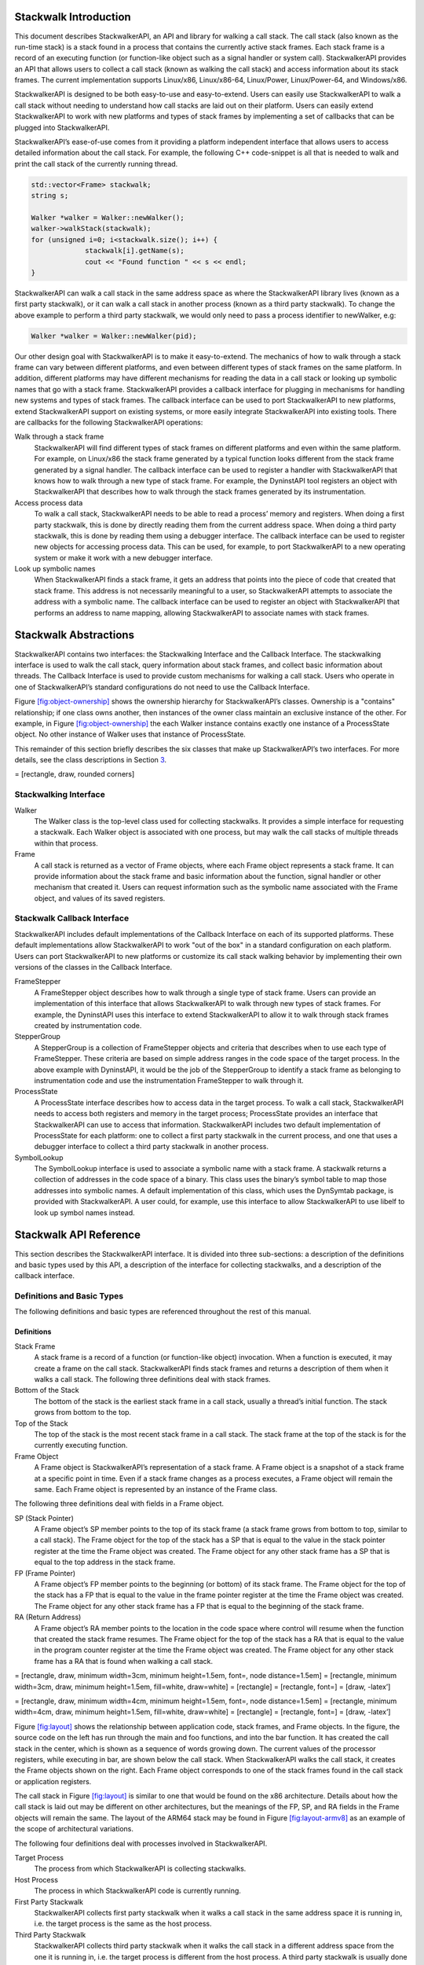.. _`sec:stackwalk-intro`:

Stackwalk Introduction
======================

This document describes StackwalkerAPI, an API and library for walking a
call stack. The call stack (also known as the run-time stack) is a stack
found in a process that contains the currently active stack frames. Each
stack frame is a record of an executing function (or function-like
object such as a signal handler or system call). StackwalkerAPI provides
an API that allows users to collect a call stack (known as walking the
call stack) and access information about its stack frames. The current
implementation supports Linux/x86, Linux/x86-64, Linux/Power,
Linux/Power-64, and Windows/x86.

StackwalkerAPI is designed to be both easy-to-use and easy-to-extend.
Users can easily use StackwalkerAPI to walk a call stack without needing
to understand how call stacks are laid out on their platform. Users can
easily extend StackwalkerAPI to work with new platforms and types of
stack frames by implementing a set of callbacks that can be plugged into
StackwalkerAPI.

StackwalkerAPI’s ease-of-use comes from it providing a platform
independent interface that allows users to access detailed information
about the call stack. For example, the following C++ code-snippet is all
that is needed to walk and print the call stack of the currently running
thread.

.. code-block:: cpp

   std::vector<Frame> stackwalk; 
   string s;

   Walker *walker = Walker::newWalker();
   walker->walkStack(stackwalk);
   for (unsigned i=0; i<stackwalk.size(); i++) {
   		stackwalk[i].getName(s);
   		cout << "Found function " << s << endl;
   }	

StackwalkerAPI can walk a call stack in the same address space as where
the StackwalkerAPI library lives (known as a first party stackwalk), or
it can walk a call stack in another process (known as a third party
stackwalk). To change the above example to perform a third party
stackwalk, we would only need to pass a process identifier to newWalker,
e.g:

.. code-block:: cpp

   Walker *walker = Walker::newWalker(pid);

Our other design goal with StackwalkerAPI is to make it easy-to-extend.
The mechanics of how to walk through a stack frame can vary between
different platforms, and even between different types of stack frames on
the same platform. In addition, different platforms may have different
mechanisms for reading the data in a call stack or looking up symbolic
names that go with a stack frame. StackwalkerAPI provides a callback
interface for plugging in mechanisms for handling new systems and types
of stack frames. The callback interface can be used to port
StackwalkerAPI to new platforms, extend StackwalkerAPI support on
existing systems, or more easily integrate StackwalkerAPI into existing
tools. There are callbacks for the following StackwalkerAPI operations:

Walk through a stack frame
   StackwalkerAPI will find different types of stack frames on different
   platforms and even within the same platform. For example, on
   Linux/x86 the stack frame generated by a typical function looks
   different from the stack frame generated by a signal handler. The
   callback interface can be used to register a handler with
   StackwalkerAPI that knows how to walk through a new type of stack
   frame. For example, the DyninstAPI tool registers an object with
   StackwalkerAPI that describes how to walk through the stack frames
   generated by its instrumentation.

Access process data
   To walk a call stack, StackwalkerAPI needs to be able to read a
   process’ memory and registers. When doing a first party stackwalk,
   this is done by directly reading them from the current address space.
   When doing a third party stackwalk, this is done by reading them
   using a debugger interface. The callback interface can be used to
   register new objects for accessing process data. This can be used,
   for example, to port StackwalkerAPI to a new operating system or make
   it work with a new debugger interface.

Look up symbolic names
   When StackwalkerAPI finds a stack frame, it gets an address that
   points into the piece of code that created that stack frame. This
   address is not necessarily meaningful to a user, so StackwalkerAPI
   attempts to associate the address with a symbolic name. The callback
   interface can be used to register an object with StackwalkerAPI that
   performs an address to name mapping, allowing StackwalkerAPI to
   associate names with stack frames.

.. _`sec:stackwalk-abstractions`:

Stackwalk Abstractions
======================

StackwalkerAPI contains two interfaces: the Stackwalking Interface and
the Callback Interface. The stackwalking interface is used to walk the
call stack, query information about stack frames, and collect basic
information about threads. The Callback Interface is used to provide
custom mechanisms for walking a call stack. Users who operate in one of
StackwalkerAPI’s standard configurations do not need to use the Callback
Interface.

Figure `[fig:object-ownership] <#fig:object-ownership>`__ shows the
ownership hierarchy for StackwalkerAPI’s classes. Ownership is a
"contains" relationship; if one class owns another, then instances of
the owner class maintain an exclusive instance of the other. For
example, in Figure `[fig:object-ownership] <#fig:object-ownership>`__
the each Walker instance contains exactly one instance of a ProcessState
object. No other instance of Walker uses that instance of ProcessState.

This remainder of this section briefly describes the six classes that
make up StackwalkerAPI’s two interfaces. For more details, see the class
descriptions in Section `3 <#sec:api>`__.

= [rectangle, draw, rounded corners]

Stackwalking Interface
----------------------

Walker
   The Walker class is the top-level class used for collecting
   stackwalks. It provides a simple interface for requesting a
   stackwalk. Each Walker object is associated with one process, but may
   walk the call stacks of multiple threads within that process.

Frame
   A call stack is returned as a vector of Frame objects, where each
   Frame object represents a stack frame. It can provide information
   about the stack frame and basic information about the function,
   signal handler or other mechanism that created it. Users can request
   information such as the symbolic name associated with the Frame
   object, and values of its saved registers.

Stackwalk Callback Interface
----------------------------

StackwalkerAPI includes default implementations of the Callback
Interface on each of its supported platforms. These default
implementations allow StackwalkerAPI to work "out of the box" in a
standard configuration on each platform. Users can port StackwalkerAPI
to new platforms or customize its call stack walking behavior by
implementing their own versions of the classes in the Callback
Interface.

FrameStepper
   A FrameStepper object describes how to walk through a single type of
   stack frame. Users can provide an implementation of this interface
   that allows StackwalkerAPI to walk through new types of stack frames.
   For example, the DyninstAPI uses this interface to extend
   StackwalkerAPI to allow it to walk through stack frames created by
   instrumentation code.

StepperGroup
   A StepperGroup is a collection of FrameStepper objects and criteria
   that describes when to use each type of FrameStepper. These criteria
   are based on simple address ranges in the code space of the target
   process. In the above example with DyninstAPI, it would be the job of
   the StepperGroup to identify a stack frame as belonging to
   instrumentation code and use the instrumentation FrameStepper to walk
   through it.

ProcessState
   A ProcessState interface describes how to access data in the target
   process. To walk a call stack, StackwalkerAPI needs to access both
   registers and memory in the target process; ProcessState provides an
   interface that StackwalkerAPI can use to access that information.
   StackwalkerAPI includes two default implementation of ProcessState
   for each platform: one to collect a first party stackwalk in the
   current process, and one that uses a debugger interface to collect a
   third party stackwalk in another process.

SymbolLookup
   The SymbolLookup interface is used to associate a symbolic name with
   a stack frame. A stackwalk returns a collection of addresses in the
   code space of a binary. This class uses the binary’s symbol table to
   map those addresses into symbolic names. A default implementation of
   this class, which uses the DynSymtab package, is provided with
   StackwalkerAPI. A user could, for example, use this interface to
   allow StackwalkerAPI to use libelf to look up symbol names instead.

.. _`sec:stackwalk-api`:

Stackwalk API Reference
=======================

This section describes the StackwalkerAPI interface. It is divided into
three sub-sections: a description of the definitions and basic types
used by this API, a description of the interface for collecting
stackwalks, and a description of the callback interface.

Definitions and Basic Types
---------------------------

The following definitions and basic types are referenced throughout the
rest of this manual.

.. _`subsec:definitions`:

Definitions
~~~~~~~~~~~

Stack Frame
   A stack frame is a record of a function (or function-like object)
   invocation. When a function is executed, it may create a frame on the
   call stack. StackwalkerAPI finds stack frames and returns a
   description of them when it walks a call stack. The following three
   definitions deal with stack frames.

Bottom of the Stack
   The bottom of the stack is the earliest stack frame in a call stack,
   usually a thread’s initial function. The stack grows from bottom to
   the top.

Top of the Stack
   The top of the stack is the most recent stack frame in a call stack.
   The stack frame at the top of the stack is for the currently
   executing function.

Frame Object
   A Frame object is StackwalkerAPI’s representation of a stack frame. A
   Frame object is a snapshot of a stack frame at a specific point in
   time. Even if a stack frame changes as a process executes, a Frame
   object will remain the same. Each Frame object is represented by an
   instance of the Frame class.

The following three definitions deal with fields in a Frame object.

SP (Stack Pointer)
   A Frame object’s SP member points to the top of its stack frame (a
   stack frame grows from bottom to top, similar to a call stack). The
   Frame object for the top of the stack has a SP that is equal to the
   value in the stack pointer register at the time the Frame object was
   created. The Frame object for any other stack frame has a SP that is
   equal to the top address in the stack frame.

FP (Frame Pointer)
   A Frame object’s FP member points to the beginning (or bottom) of its
   stack frame. The Frame object for the top of the stack has a FP that
   is equal to the value in the frame pointer register at the time the
   Frame object was created. The Frame object for any other stack frame
   has a FP that is equal to the beginning of the stack frame.

RA (Return Address)
   A Frame object’s RA member points to the location in the code space
   where control will resume when the function that created the stack
   frame resumes. The Frame object for the top of the stack has a RA
   that is equal to the value in the program counter register at the
   time the Frame object was created. The Frame object for any other
   stack frame has a RA that is found when walking a call stack.

= [rectangle, draw, minimum width=3cm, minimum height=1.5em, font=, node
distance=1.5em] = [rectangle, minimum width=3cm, draw, minimum
height=1.5em, fill=white, draw=white] = [rectangle] = [rectangle, font=]
= [draw, -latex’]

= [rectangle, draw, minimum width=4cm, minimum height=1.5em, font=, node
distance=1.5em] = [rectangle, minimum width=4cm, draw, minimum
height=1.5em, fill=white, draw=white] = [rectangle] = [rectangle, font=]
= [draw, -latex’]

Figure `[fig:layout] <#fig:layout>`__ shows the relationship between
application code, stack frames, and Frame objects. In the figure, the
source code on the left has run through the main and foo functions, and
into the bar function. It has created the call stack in the center,
which is shown as a sequence of words growing down. The current values
of the processor registers, while executing in bar, are shown below the
call stack. When StackwalkerAPI walks the call stack, it creates the
Frame objects shown on the right. Each Frame object corresponds to one
of the stack frames found in the call stack or application registers.

The call stack in Figure `[fig:layout] <#fig:layout>`__ is similar to
one that would be found on the x86 architecture. Details about how the
call stack is laid out may be different on other architectures, but the
meanings of the FP, SP, and RA fields in the Frame objects will remain
the same. The layout of the ARM64 stack may be found in
Figure `[fig:layout-armv8] <#fig:layout-armv8>`__ as an example of the
scope of architectural variations.

The following four definitions deal with processes involved in
StackwalkerAPI.

Target Process
   The process from which StackwalkerAPI is collecting stackwalks.

Host Process
   The process in which StackwalkerAPI code is currently running.

First Party Stackwalk
   StackwalkerAPI collects first party stackwalk when it walks a call
   stack in the same address space it is running in, i.e. the target
   process is the same as the host process.

Third Party Stackwalk
   StackwalkerAPI collects third party stackwalk when it walks the call
   stack in a different address space from the one it is running in,
   i.e. the target process is different from the host process. A third
   party stackwalk is usually done through a debugger interface.

Basic Types
~~~~~~~~~~~

typedef unsigned long Address

An integer value capable of holding an address in the target process.
Address variables should not, and in many cases cannot, be used directly
as a pointer. It may refer to an address in a different process, and it
may not directly match the target process’ pointer representation.
Address is guaranteed to be at least large enough to hold an address in
a target process, but may be larger.

.. code-block:: cpp

    typedef ... Dyninst::PID

A handle for identifying a process. On UNIX systems this will be an
integer representing a PID. On Windows this will be a HANDLE object.

.. code-block:: cpp

    typedef ... Dyninst::THR_ID

A handle for identifying a thread. On Linux platforms this is an integer
referring to a TID (Thread Identifier). On Windows it is a HANDLE
object.

.. code-block:: cpp

    class Dyninst::MachRegister

A value that names a machine register.

.. code-block:: cpp

    typedef unsigned long Dyninst::MachRegisterVal

A value that holds the contents of a register. A Dyninst::MachRegister
names a specific register, while a Dyninst::MachRegisterVal represents
the value that may be in that register.

Namespace StackwalkerAPI
------------------------

The classes in Section `3.3 <#sec:stackwalking-interface>`__ and
Section `3.6 <#sec:callback-interface>`__ fall under the C++ namespace
Dyninst::Stackwalker. To access them, a user should refer to them using
the Dyninst::Stackwalker:: prefix, e.g. Dyninst::Stackwalker::Walker.
Alternatively, a user can add the C++ using keyword above any references
to StackwalkerAPI objects, e.g, using namespace Dyninst and using
namespace Stackwalker.

.. _`sec:stackwalking-interface`:

Stackwalk Interface
-------------------

This section describes StackwalkerAPI’s interface for walking a call
stack. This interface is sufficient for walking call stacks on all the
systems and variations covered by our default callbacks.

To collect a stackwalk, first create new Walker object associated with
the target process via

.. code-block:: cpp

       Walker::newWalker()

or

.. code-block:: cpp

    Walker::newWalker(Dyninst::PID pid)

Once a Walker object has been created, a call stack can be walked with
the

.. code-block:: cpp

    Walker::walkStack

method. The new stack walk is returned as a vector of Frame objects.

.. _`subsec:walker`:

Class Walker
~~~~~~~~~~~~

**Defined in:** ``walker.h``

The ``Walker`` class allows users to walk call stacks and query basic
information about threads in a target process. The user should create a
``Walker`` object for each process from which they are walking call
stacks. Each ``Walker`` object is associated with one process, but may
walk call stacks on multiple threads within that process. The ``Walker``
class allows users to query for the threads available for walking, and
it allows you to specify a particular thread whose call stack should be
walked. Stackwalks are returned as a vector of Frame objects.

Each Walker object contains three objects:

-  ProcessState

-  StepperGroup

-  SymbolLookup

These objects are part of the Callback Interface and can be used to
customize StackwalkerAPI. The ``ProcessState`` object tells ``Walker``
how to access data in the target process, and it determines whether this
``Walker`` collects first party or third party stackwalks. ``Walker``
will pick an appropriate default ``ProcessState`` object based on which
factory method the users calls. The ``StepperGroup`` object is used to
customize how the ``Walker`` steps through stack frames. The
``SymbolLookup`` object is used to customize how StackwalkerAPI looks up
symbolic names of the function or object that created a stack frame.

.. code-block:: cpp

    static Walker *newWalker() static Walker *newWalker(Dyninst::PID pid)
    static Walker *newWalker(Dyninst::PID pid, std::string executable)
    static Walker *newWalker(Dyninst::ProcControlAPI::Process::ptr proc);
    static Walker *newWalker(std::string executable, const
    std::vector<std::string> &argv) static Walker *newWalker(ProcessState *proc, StepperGroup *steppergroup = NULL , SymbolLookup *lookup = NULL)

These factory methods return new Walker objects:

-  The first takes no arguments and returns a first-party stackwalker.

-  The second takes a PID representing a running process and returns a
   third-party stackwalker on that process.

-  The third takes the name of the executing binary in addition to the
   PID and also returns a third-party stackwalker on that process.

-  The fourth takes a ProcControlAPI process object and returns a
   third-party stackwalker.

-  The fifth takes the name of an executable and its arguments, creates
   the process, and returns a third-party stackwalker.

-  The sixth takes a ProcessState pointer representing a running process
   as well as user-defined StepperGroup and SymbolLookup pointers. It
   can return both first-party and third-party Walkers, depending on the
   ProcessState parameter.

Unless overriden with the sixth variant, the new Walker object uses the
default StepperGroup and SymbolLookup callbacks for the current
platform. First-party walkers use the ProcSelf callback for its
ProcessState object. Third-party walkers use ProcDebug instead. See
Section 3.5.1 for more information about defaults in the Callback
Interface.

This method returns NULL if it was unable to create a new Walker object.
The new Walker object was created with the new operator, and should be
deallocated with the delete operator when it is no longer needed.

.. code-block:: cpp

    static bool newWalker(const std::vector<Dyninst::PID> &pids,
    std::vector<Walker *> &walkers_out) static bool newWalker(const
    std::vector<Dyninst::PID> &pids, std::vector<Walker *> &walkers_out,
    std::string executable)

This method attaches to a group of processes and returns a vector of
Walker objects that perform third-party stackwalks. As above, the first
variant takes a list of PIDs and attaches to those processes; the second
variant also specifies the executable binary.

.. code-block:: cpp

    bool walkStack(std::vector<Frame> &stackwalk, Dyninst::THR_ID thread = NULL_THR_ID)

This method walks a call stack in the process associated with this
``Walker``. The call stack is returned as a vector of ``Frame`` objects
in stackwalk. The top of the stack is returned in index 0 of stackwalk,
and the bottom of the stack is returned in index ``stackwalk.size()-1``.

A stackwalk can be taken on a specific thread by passing a value in the
thread parameter. If ``thread`` has the value ``NULL_THR_ID``, then a
default thread will be chosen. When doing a third party stackwalk, the
default thread will be the process’ initial thread. When doing a first
party stackwalk, the default thread will be the thread that called
``walkStack``. The default StepperGroup provided to a Walker will
support collecting call stacks from almost all types of functions,
including signal handlers and optimized, frameless functions.

This method returns ``true`` on success and ``false`` on failure.

.. code-block:: cpp

    bool walkStackFromFrame(std::vector<Frame> &stackwalk, const Frame &frame)

This method walks a call stack starting from the given stack frame,
``frame``. The call stack will be output in the ``stackwalk`` vector,
with frame stored in index 0 of ``stackwalk`` and the bottom of the
stack stored in index ``stackwalk.size()-1``.

This method returns ``true`` on success and ``false`` on failure.

.. code-block:: cpp

    bool walkSingleFrame(const Frame &in, Frame &out)

This methods walks through single frame, ``in``. Parameter ``out`` will
be set to ``in``\ ’s caller frame.

This method returns ``true`` on success and ``false`` on failure.

.. code-block:: cpp

    bool getInitialFrame(Frame &frame, Dyninst::THR_ID thread = NULL_THR_ID)

This method returns the ``Frame`` object on the top of the stack in
parameter frame. Under ``walkStack``, ``frame`` would be the one
returned in index 0 of the ``stackwalk`` vector. A stack frame can be
found on a specific thread by passing a value in the thread parameter.
If ``thread`` has the value ``NULL_THR_ID``, then a default thread will
be chosen. When doing a third party stackwalk, the default thread will
be the process’ initial thread. When doing a first party stackwalk, the
default thread will be the thread that called ``getInitialFrame``.

This method returns ``true`` on success and ``false`` on failure.

.. code-block:: cpp

    bool getAvailableThreads(std::vector<Dyninst::THR_ID> &threads)

This method returns a vector of threads in the target process upon which
StackwalkerAPI can walk call stacks. The threads are returned in output
parameter ``threads``. Note that this method may return a subset of the
actual threads in the process. For example, when walking call stacks on
the current process, it is only legal to walk the call stack on the
currently running thread. In this case, ``getAvailableThreads`` returns
a vector containing only the current thread.

This method returns ``true`` on success and ``false`` on failure.

.. code-block:: cpp

    ProcessState *getProcessState() const

This method returns the ``ProcessState`` object associated with this
``Walker``.

.. code-block:: cpp

    StepperGroup *getStepperGroup() const

This method returns the ``StepperGroup`` object associated with this
``Walker``.

.. code-block:: cpp

    SymbolLookup *getSymbolLookup() const

This method returns the ``SymbolLookup`` object associated with this
``Walker``.

.. code-block:: cpp

    bool addStepper(FrameStepper *stepper)

This method adds a provided FrameStepper to those used by the Walker.

.. code-block:: cpp

    static SymbolReaderFactory *getSymbolReader()

This method returns a factory for creating process-specific symbol
readers. Unlike the above methods it is global across all Walkers and is
thus defined static.

.. code-block:: cpp

    static void setSymbolReader(SymbolReaderFactory *);

Set the symbol reader factory used when creating ``Walker`` objects.

.. code-block:: cpp

    static void version(int &major, int &minor, int &maintenance)

This method returns version information (e.g., 8, 0, 0 for the 8.0
release).

.. _`subsec:frame`:

Class Frame
~~~~~~~~~~~

**Defined in:** ``frame.h``

The ``Walker`` class returns a call stack as a vector of ``Frame``
objects. As described in Section `3.1.1 <#subsec:definitions>`__, each
Frame object represents a stack frame, and contains a return address
(RA), stack pointer (SP) and frame pointer (FP). For each of these
values, optionally, it stores the location where the values were found.
Each Frame object may also be augmented with symbol information giving a
function name (or a symbolic name, in the case of non-functions) for the
object that created the stack frame.

The Frame class provides a set of functions (getRALocation,
getSPLocation and getFPLocation) that return the location in the target
process’ memory or registers where the RA, SP, or FP were found. These
functions may be used to modify the stack. For example, the DyninstAPI
uses these functions to change return addresses on the stack when it
relocates code. The RA, SP, and FP may be found in a register or in a
memory address on a call stack.

.. code-block:: cpp

    static Frame *newFrame(Dyninst::MachRegisterVal ra, Dyninst::MachRegisterVal sp, Dyninst::MachRegisterVal fp, Walker *walker)

This method creates a new ``Frame`` object and sets the mandatory data
members: RA, SP and FP. The new ``Frame`` object is associated with
``walker``.

The optional location fields can be set by the methods below.

The new ``Frame`` object is created with the ``new`` operator, and the
user should be deallocate it with the ``delete`` operator when it is no
longer needed.

.. code-block:: cpp

    bool operator==(const Frame &)

``Frame`` objects have a defined equality operator.

.. code-block:: cpp

    Dyninst::MachRegisterVal getRA() const

This method returns this ``Frame`` object’s return address.

.. code-block:: cpp

    void setRA(Dyninst::MachRegisterVal val)

This method sets this ``Frame`` object’s return address to ``val``.

.. code-block:: cpp

    Dyninst::MachRegisterVal getSP() const

This method returns this ``Frame`` object’s stack pointer.

.. code-block:: cpp

    void setSP(Dyninst::MachRegisterVal val)

This method sets this ``Frame`` object’s stack pointer to ``val``.

.. code-block:: cpp

    Dyninst::MachRegisterVal getFP() const

This method returns this ``Frame`` object’s frame pointer.

.. code-block:: cpp

    void setFP(Dyninst::MachRegisterVal val)

This method sets this ``Frame`` object’s frame pointer to ``val``.

.. code-block:: cpp

    bool isTopFrame() const; bool isBottomFrame() const;

These methods return whether a ``Frame`` object is the top (e.g., most
recently executing) or bottom of the stack walk.

.. code-block:: cpp

    typedef enum loc_address, loc_register, loc_unknown storage_t;
    typedef struct union Dyninst::Address addr; Dyninst::MachRegister reg; val; storage_t location; location_t;

The ``location_t`` structure is used by the ``getRALocation``,
``getSPLocation``, and ``getFPLocation`` methods to describe where in
the process a ``Frame`` object’s RA, SP, or FP were found. When walking
a call stack these values may be found in registers or memory. If they
were found in memory, the ``location`` field of ``location_t`` will
contain ``loc_address`` and the ``addr`` field will contain the address
where it was found. If they were found in a register the ``location``
field of ``location_t`` will contain ``loc_register`` and the ``reg``
field will refer to the register where it was found. If this ``Frame``
object was not created by a stackwalk (using the ``newframe`` factory
method, for example), and has not had a set location method called, then
location will contain ``loc_unknown``.

.. code-block:: cpp

    location_t getRALocation() const

This method returns a ``location_t`` describing where the RA was found.

.. code-block:: cpp

    void setRALocation(location_t newval)

This method sets the location of where the RA was found to newval.

.. code-block:: cpp

    location_t getSPLocation() const

This method returns a ``location_t`` describing where the SP was found.

.. code-block:: cpp

    void setSPLocation(location_t newval)

This method sets the location of where the SP was found to ``newval``.

.. code-block:: cpp

    location_t getFPLocation() const

This method returns a ``location_t`` describing where the FP was found.

.. code-block:: cpp

    void setFPLocation(location_t newval)

This method sets the location of where the FP was found to ``newval``.

.. code-block:: cpp

    bool getName(std::string &str) const

This method returns a stack frame’s symbolic name. Most stack frames are
created by functions, or function-like objects such as signal handlers
or system calls. This method returns the name of the object that created
this stack frame. For stack frames created by functions, this symbolic
name will be the function name. A symbolic name may not always be
available for all ``Frame`` objects, such as in cases of stripped
binaries or special stack frames types.

The function name is obtained by using this ``Frame`` object’s RA to
call the ``SymbolLookup`` callback. By default StackwalkerAPI will
attempt to use the ``SymtabAPI`` package to look up symbol names in
binaries. If ``SymtabAPI`` is not found, and no alternative
``SymbolLookup`` object is present, then this method will return an
error.

This method returns ``true`` on success and ``false`` on error.

.. code-block:: cpp

    bool getObject(void* &obj) const

In addition to returning a symbolic name (see ``getName``) the
``SymbolLookup`` interface allows for an opaque object, a ``void*``, to
be associated with a ``Frame`` object. The contents of this ``void*`` is
determined by the ``SymbolLookup`` implementation. Under the default
implementation that uses SymtabAPI, the ``void*`` points to a Symbol
object or NULL if no symbol is found.

This method returns ``true`` on success and ``false`` on error.

.. code-block:: cpp

    Walker *getWalker() const;

This method returns the ``Walker`` object that constructed this stack
frame.

.. code-block:: cpp

    THR_ID getThread() const;

This method returns the execution thread that the current ``Frame``
represents.

.. code-block:: cpp

    FrameStepper* getStepper() const

This method returns the ``FrameStepper`` object that was used to
construct this ``Frame`` object in the ``stepper`` output parameter.
This method returns ``true`` on success and ``false`` on error.

.. code-block:: cpp

    bool getLibOffset(std::string &lib, Dyninst::Offset &offset, void* &symtab) const

This method returns the DSO (a library or executable) and an offset into
that DSO that points to the location within that DSO where this frame
was created. ``lib`` is the path to the library that was loaded, and
``offset`` is the offset into that library. The return value of the
``symtab`` parameter is dependent on the SymbolLookup implementation-by
default it will contain a pointer to a Dyninst::Symtab object for this
DSO. See the SymtabAPI Programmer’s Guide for more information on using
Dyninst::Symtab objects.

.. code-block:: cpp

    bool nonCall() const

This method returns whether a ``Frame`` object represents a function
call; if ``false``, the ``Frame`` may represent instrumentation, a
signal handler, or something else.

Mapping Addresses to Libraries
------------------------------

**Defined in:** ``procstate.h``

StackwalkerAPI provides an interface to access the addresses where
libraries are mapped in the target process.

.. code-block:: cpp

    typedef std::pair<std::string, Address> LibAddrPair;

A pair consisting of a library filename and its base address in the
target process.

.. code-block:: cpp

    class LibraryState

Class providing interfaces for library tracking. Only the public query
interfaces below are user-facing; the other public methods are callbacks
that allow StackwalkerAPI to update its internal state.

.. code-block:: cpp

    virtual bool getLibraryAtAddr(Address addr, LibAddrPair &lib) = 0;

Given an address ``addr`` in the target process, returns ``true`` and
sets ``lib`` to the name and base address of the library containing
addr. Given an address outside the target process, returns ``false``.

.. code-block:: cpp

    virtual bool getLibraries(std::vector<LibAddrPair> &libs, bool allow_refresh = true) = 0;

Fills ``libs`` with the libraries loaded in the target process. If
``allow_refresh`` is true, this method will attempt to ensure that this
list is freshly updated via inspection of the process; if it is false,
it will return a cached list.

.. code-block:: cpp

    virtual bool getLibc(LibAddrPair &lc);

Convenience function to find the name and base address of the standard C
runtime, if present.

.. code-block:: cpp

    virtual bool getLibthread(LibAddrPair &lt);

Convenience function to find the name and base address of the standard
thread library, if present (e.g. pthreads).

.. code-block:: cpp

    virtual bool getAOut(LibAddrPair &ao) = 0;

Convenience function to find the name and base address of the
executable.

Accessing Local Variables
-------------------------

**Defined in:** ``local_var.h``

StackwalkerAPI can be used to access local variables found in the frames
of a call stack. The StackwalkerAPI interface for accessing the values
of local variables is closely tied to the SymtabAPI interface for
collecting information about local variables–SymtabAPI handles for
functions, local variables, and types are part of this interface.

Given an initial handle to a SymtabAPI Function object, SymtabAPI can
look up local variables contained in that function and the types of
those local variables. See the SymtabAPI Programmer’s Guide for more
information.

.. code-block:: cpp

    static Dyninst::SymtabAPI::Function *getFunctionForFrame(Frame f)

This method returns a SymtabAPI function handle for the function that
created the call stack frame, f.

.. code-block:: cpp

    static int glvv_Success = 0; static int glvv_EParam = -1; static int
    glvv_EOutOfScope = -2; static int glvv_EBufferSize = -3; static int
    glvv_EUnknown = -4;

    static int getLocalVariableValue(Dyninst::SymtabAPI::localVar *var,
    std::vector<Frame> &swalk, unsigned frame, void *out_buffer, unsigned out_buffer_size)

Given a local variable and a stack frame from a call stack, this
function returns the value of the variable in that frame. The local
variable is specified by the SymtabAPI variable object, ``var``.
``swalk`` is a call stack that was collected via StackwalkerAPI, and
``frame`` specifies an index into that call stack that contains the
local variable. The value of the variable is stored in ``out_buffer``
and the size of ``out_buffer`` should be specified in
``out_buffer_size``.

A local variable only has a limited scope with-in a target process’
execution. StackwalkerAPI cannot guarantee that it can collect the
correct return value of a local variable from a call stack if the target
process is continued after the call stack is collected.

Finding and collecting the values of local variables is dependent on
debugging information being present in a target process’ binary. Not all
binaries contain debugging information, and in some cases, such as for
binaries built with high compiler optimization levels, that debugging
information may be incorrect.

``getLocalVariableValue`` will return on of the following values:

glvv_Success
   getLocalVariableValue was able to correctly read the value of the
   given variable.

glvv_EParam
   An error occurred, an incorrect parameter was specified (frame was
   larger than ``swalk.size()``, or var was not a variable in the
   function specified by frame).

glvv_EOutOfScope
   An error occurred, the specified variable exists in the function but
   isn’t live at the current execution point.

glvv_EBufferSize
   An error occurred, the variable’s value does not fit inside
   ``out_buffer``.

glvv_EUnknown
   An unknown error occurred. It is most likely that the local variable
   was optimized away or debugging information about the variable was
   incorrect.

.. _`sec:callback-interface`:

Stackwalk Callback Interface
----------------------------

This subsection describes the Callback Interface for StackwalkerAPI. The
Callback Interface is primarily used to port StackwalkerAPI to new
platforms, extend support for new types of stack frames, or integrate
StackwalkerAPI into existing tools.

The classes in this subsection are interfaces, they cannot be
instantiated. To create a new implementation of one of these interfaces,
create a new class that inherits from the callback class and implement
the necessary methods. To use a new ProcessState, StepperGroup, or
SymbolLookup class with StackwalkerAPI, create a new instance of the
class and register it with a new Walker object using the

.. code-block:: cpp

   Walker::newWalker(ProcessState *, StepperGroup *, SymbolLookup *)

factory method (see Section `3.3.1 <#subsec:walker>`__). To use a new
FrameStepper class with StackwalkerAPI, create a new instance of the
class and register it with a StepperGroup using the

.. code-block:: cpp

   StepperGroup::addStepper(FrameStepper *)

method (see Section `3.6.3 <#subsec:steppergroup>`__).

Some of the classes in the Callback Interface have methods with default
implementations. A new class that inherits from a Callback Interface can
optionally implement these methods, but it is not required. If a method
requires implementation, it is written as a C++ pure virtual method
(``virtual funcName() = 0``). A method with a default implementation is
written as a C++ virtual method (``virtual funcName()``).

.. _`subsec:defaults`:

Default Implementations
~~~~~~~~~~~~~~~~~~~~~~~

The classes described in the Callback Interface are C++ abstract
classes, or interfaces. They cannot be instantiated. For each of these
classes StackwalkerAPI provides one or more default implementations on
each platform. These default implementations are classes that inherit
from the abstract classes described in the Callback Interface. If a user
creates a Walker object without providing their own ``FrameStepper``,
``ProcessState``, and ``SymbolLookup`` objects, then StackwalkerAPI will
use the default implementations listed in Table `1 <#table:defaults>`__.
These implementations are described in Section
`4.2 <#sec:framesteppers>`__.

.. container::
   :name: table:defaults

   .. table:: Callback Interface Defaults

      +--------------+--------------+--------------+--------------+-------------------------+
      |              | StepperGroup | ProcessState | SymbolLookup | FrameStepper            |
      +==============+==============+==============+==============+=========================+
      | Linux/x86    | 1. AddrRange | 1. ProcSelf  | 1. SwkSymtab | 1. FrameFuncStepper     |
      +--------------+--------------+--------------+--------------+-------------------------+
      | Linux/x86-64 |              | 2. ProcDebug |              | 2. SigHandlerStepper    |
      +--------------+--------------+--------------+--------------+-------------------------+
      |              |              |              |              | 3. DebugStepper         |
      +--------------+--------------+--------------+--------------+-------------------------+
      |              |              |              |              | 4. AnalysisStepper      |
      +--------------+--------------+--------------+--------------+-------------------------+
      |              |              |              |              | 5. StepperWanderer      |
      +--------------+--------------+--------------+--------------+-------------------------+
      |              |              |              |              | 6. BottomOfStackStepper |
      +--------------+--------------+--------------+--------------+-------------------------+
      | Linux/PPC    | 1. AddrRange | 1. ProcSelf  | 1. SwkSymtab | 1. FrameFuncStepper     |
      +--------------+--------------+--------------+--------------+-------------------------+
      | Linux/PPC-64 |              | 2. ProcDebug |              | 2. SigHandlerStepper    |
      +--------------+--------------+--------------+--------------+-------------------------+
      |              |              |              |              | 3. AnalysisStepper      |
      +--------------+--------------+--------------+--------------+-------------------------+
      | Windows/x86  | 1. AddrRange | 1. ProcSelf  | 1. SwkSymtab | 1. FrameFuncStepper     |
      +--------------+--------------+--------------+--------------+-------------------------+
      |              |              | 2. ProcDebug |              | 2. AnalysisStepper      |
      +--------------+--------------+--------------+--------------+-------------------------+
      |              |              |              |              | 3. StepperWanderer      |
      +--------------+--------------+--------------+--------------+-------------------------+
      |              |              |              |              | 4. BottomOfStackStepper |
      +--------------+--------------+--------------+--------------+-------------------------+

.. _`subsec:framestepper`:

Class FrameStepper
~~~~~~~~~~~~~~~~~~

**Defined in:** ``framestepper.h``

The ``FrameStepper`` class is an interface that tells StackwalkerAPI how
to walk through a specific type of stack frame. There may be many
different ways of walking through a stack frame on a platform, e.g, on
Linux/x86 there are different mechanisms for walking through system
calls, signal handlers, regular functions, and frameless functions. A
single ``FrameStepper`` describes how to walk through one of these types
of stack frames.

A user can create their own ``FrameStepper`` classes that tell
StackwalkerAPI how to walk through new types of stack frames. A new
``FrameStepper`` object must be added to a ``StepperGroup`` before it
can be used.

In addition to walking through individual stack frames, a
``FrameStepper`` tells its ``StepperGroup`` when it can be used. The
``FrameStepper`` registers address ranges that cover objects in the
target process’ code space (such as functions). These address ranges
should contain the objects that will create stack frames through which
the ``FrameStepper`` can walk. If multiple ``FrameStepper`` objects have
overlapping address ranges, then a priority value is used to determine
which ``FrameStepper`` should be attempted first.

``FrameStepper`` is an interface class; it cannot be instantiated. Users
who want to develop new ``FrameStepper`` objects should inherit from
this class and implement the the desired virtual functions. The
``getCallerFrame, getPriority``, and ``getName`` functions must be
implemented; all others may be overridden if desired.

.. code-block:: cpp

    typedef enum gcf_success, gcf_stackbottom, gcf_not_me, gcf_error gcframe_ret_t
    virtual gcframe_ret_t getCallerFrame(const Frame &in, Frame &out) = 0

This method walks through a single stack frame and generates a Frame
object that represents the caller’s stack frame. Parameter in will be a
Frame object that this FrameStepper is capable of walking through.
Parameter out is an output parameter that this method should set to the
Frame object that called in.

There may be multiple ways of walking through a different types of stack
frames. Each ``FrameStepper`` class should be able to walk through a
type of stack frame. For example, on x86 one ``FrameStepper`` could be
used to walk through stack frames generated by ABI-compliant functions;
out’s FP and RA are found by reading from in’s FP, and out’s SP is set
to the word below in’s FP. A different ``FrameStepper`` might be used to
walk through stack frames created by functions that have optimized away
their FP. In this case, in may have a FP that does not point out’s FP
and RA. The ``FrameStepper`` will need to use other mechanisms to
discover out’s FP or RA; perhaps the ``FrameStepper`` searches through
the stack for the RA or performs analysis on the function that created
the stack frame.

If ``getCallerFrame`` successfully walks through in, it is required to
set the following parameters in out. See
Section `3.3.2 <#subsec:frame>`__ for more details on the values that
can be set in a Frame object:

Return Address (RA)
   The RA should be set with the ``Frame::setRA`` method.

Stack Pointer (SP)
   The SP should be set with the ``Frame::setSP`` method.

Frame Pointer (FP)
   The FP should be set with the ``Frame::setFP`` method

Optionally, getCallerFrame can also set any of following parameters in
out:

Return Address Location (RALocation)
   The RALocation should be set with the ``Frame::setRALocation()``
   method.

Stack Pointer Location (SPLocation)
   The SPLocation should be set with the ``Frame::setRALocation()``
   method.

Frame Pointer Location (FPLocation)
   The FPLocation should be set with the ``Frame::setFPLocation()``
   method.

If a location field in out is not set, then the appropriate
``Frame::getRALocation``, ``Frame::getSPLocation`` or
``Frame::getFPLocation`` method will return ``loc_unknown``.

``getCallerFrame`` should return ``gcf_success`` if it successfully
walks through in and creates an ``out`` ``Frame`` object. It should
return ``gcf_stackbottom`` if in is the bottom of the stack and there
are no stack frames below it. It should return ``gcf_not_me`` if in is
not the correct type of stack frame for this ``FrameStepper`` to walk
through. StackwalkerAPI will then attempt to locate another
``FrameStepper`` to handle ``in`` or abort the stackwalk. It should
return ``gcf_error`` if there was an error and the stack walk should be
aborted.

.. code-block:: cpp

    virtual void registerStepperGroup(StepperGroup *steppergroup)

This method is used to notify a ``FrameStepper`` when StackwalkerAPI
adds it to a ``StepperGroup``. The ``StepperGroup`` to which this
``FrameStepper`` is being added is passed in parameter steppergroup.
This method can be used to initialize the ``FrameStepper`` (in addition
to any ``FrameStepper`` constructor).

.. code-block:: cpp

    virtual unsigned getPriority() const = 0

This method is used by the ``StepperGroup`` to decide which
``FrameStepper`` to use if multiple ``FrameStepper`` objects are
registered over the same address range (see addAddressRanges in
Section `3.6.3 <#subsec:steppergroup>`__ for more information about
address ranges). This method returns an integer representing a priority
level, the lower the number the higher the priority.

The default ``FrameStepper`` objects provided by StackwalkerAPI all
return priorities between ``0x1000`` and ``0x2000``. If two
``FrameStepper`` objects have an overlapping address range, and they
have the same priority, then the order in which they are used is
undefined.

.. code-block:: cpp

    FrameStepper(Walker *w);

Constructor definition for all ``FrameStepper`` instances.

.. code-block:: cpp

    virtual ProcessState *getProcessState();

Return the ``ProcessState`` used by the ``FrameStepper``. Can be
overridden if the user desires.

.. code-block:: cpp

    virtual Walker *getWalker();

Return the ``Walker`` associated with the ``FrameStepper``. Can be
overridden if the user desires.

.. code-block:: cpp

    typedef std::pair<std::string, Address> LibAddrPair; typedef enum
    library_load, library_unload lib_change_t; virtual void
    newLibraryNotification(LibAddrPair *libAddr, lib_change_t change);

This function is called when a new library is loaded by the process; it
should be implemented if the ``FrameStepper`` requires such information.

.. code-block:: cpp

    virtual const char *getName() const = 0;

Returns a name for the ``FrameStepper``; must be implemented by the
user.

.. _`subsec:steppergroup`:

Class StepperGroup
~~~~~~~~~~~~~~~~~~

**Defined in:** ``steppergroup.h``

The ``StepperGroup`` class contains a collection of ``FrameStepper``
objects. The ``StepperGroup``\ ’s primary job is to decide which
``FrameStepper`` should be used to walk through a stack frame given a
return address. The default ``StepperGroup`` keeps a set of address
ranges for each ``FrameStepper``. If multiple ``FrameStepper`` objects
overlap an address, then the default ``StepperGroup`` will use a
priority system to decide.

``StepperGroup`` provides both an interface and a default implementation
of that interface. Users who want to customize the ``StepperGroup``
should inherit from this class and re-implement any of the below virtual
functions.

.. code-block:: cpp

    StepperGroup(Walker *walker)

This factory constructor creates a new ``StepperGroup`` object
associated with ``walker``.

.. code-block:: cpp

    virtual bool addStepper(FrameStepper *stepper)

This method adds a new ``FrameStepper`` to this ``StepperGroup``. The
newly added stepper will be tracked by this ``StepperGroup``, and it
will be considered for use when walking through stack frames.

This method returns ``true`` if it successfully added the
``FrameStepper``, and ``false`` on error.

.. code-block:: cpp

    virtual bool addStepper(FrameStepper *stepper, Address start, Address end) = 0;

Add the specified ``FrameStepper`` to the list of known steppers, and
register it to handle frames in the range [``start``, ``end``).

.. code-block:: cpp

    virtual void registerStepper(FrameStepper *stepper);

Add the specified ``FrameStepper`` to the list of known steppers and use
it over the entire address space.

.. code-block:: cpp

    virtual bool findStepperForAddr(Address addr, FrameStepper* &out, const FrameStepper *last_tried = NULL) = 0

Given an address that points into a function (or function-like object),
addr, this method decides which ``FrameStepper`` should be used to walk
through the stack frame created by the function at that address. A
pointer to the ``FrameStepper`` will be returned in parameter ``out``.

It may be possible that the ``FrameStepper`` this method decides on is
unable to walk through the stack frame (it returns ``gcf_not_me`` from
``FrameStepper::getCallerFrame``). In this case StackwalkerAPI will call
findStepperForAddr again with the last_tried parameter set to the failed
``FrameStepper``. findStepperForAddr should then find another
``FrameStepper`` to use. Parameter ``last_tried`` will be set to NULL
the first time getStepperToUse is called for a stack frame.

The default version of this method uses address ranges to decide which
``FrameStepper`` to use. The address ranges are contained within the
process’ code space, and map a piece of the code space to a
``FrameStepper`` that can walk through stack frames created in that code
range. If multiple ``FrameStepper`` objects share the same range, then
the one with the highest priority will be tried first.

This method returns ``true`` on success and ``false`` on failure.

.. code-block:: cpp

    typedef std::pair<std::string, Address> LibAddrPair; typedef enum
    library_load, library_unload lib_change_t; virtual void
    newLibraryNotification(LibAddrPair *libaddr, lib_change_t change);

Called by the StackwalkerAPI when a new library is loaded.

.. code-block:: cpp

    Walker *getWalker() const

This method returns the Walker object that associated with this
StepperGroup.

.. code-block:: cpp

    void getSteppers(std::set<FrameStepper *> &);

Fill in the provided set with all ``FrameSteppers`` registered in the
``StepperGroup``.

.. _`subsec:processstate`:

Class ProcessState
~~~~~~~~~~~~~~~~~~

**Defined in:** ``procstate.h``

The ProcessState class is a virtual class that defines an interface
through which StackwalkerAPI can access the target process. It allows
access to registers and memory, and provides basic information about the
threads in the target process. StackwalkerAPI provides two default types
of ``ProcessState`` objects: ``ProcSelf`` does a first party stackwalk,
and ``ProcDebug`` does a third party stackwalk.

A new ``ProcessState`` class can be created by inheriting from this
class and implementing the necessary methods.

.. code-block:: cpp

    static ProcessState *getProcessStateByPid(Dyninst::PID pid)

Given a ``PID``, return the corresponding ``ProcessState`` object.

.. code-block:: cpp

    virtual unsigned getAddressWidth() = 0;

Return the number of bytes in a pointer for the target process. This
value is 4 for 32-bit platforms (x86, PowerPC-32) and 8 for 64-bit
platforms (x86-64, PowerPC-64).

.. code-block:: cpp

    typedef enum Arch_x86, Arch_x86_64, Arch_ppc32, Arch_ppc64 Architecture;
    virtual Dyninst::Architecture getArchitecture() = 0;

Return the appropriate architecture for the target process.

.. code-block:: cpp

    virtual bool getRegValue(Dyninst::MachRegister reg, Dyninst::THR_ID
    thread, Dyninst::MachRegisterVal &val) = 0

This method takes a register name as input, ``reg``, and returns the
value in that register in ``val`` in the thread thread.

This method returns ``true`` on success and ``false`` on error.

.. code-block:: cpp

    virtual bool readMem(void *dest, Address source, size_t size) = 0

This method reads memory from the target process. Parameter ``dest``
should point to an allocated buffer of memory at least ``size`` bytes in
the host process. Parameter ``source`` should contain an address in the
target process to be read from. If this method succeeds, ``size`` bytes
of memory is copied from ``source``, stored in ``dest``, and ``true`` is
returned. This method returns ``false`` otherwise.

.. code-block:: cpp

    virtual bool getThreadIds(std::vector<Dyninst::THR_ID> &threads) = 0

This method returns a list of threads whose call stacks can be walked in
the target process. Thread are returned in the ``threads`` vector. In
some cases, such as with the default ``ProcDebug``, this method returns
all of the threads in the target process. In other cases, such as with
``ProcSelf``, this method returns only the calling thread.

The first thread in the ``threads`` vector (index 0) will be used as the
default thread if the user requests a stackwalk without specifying an
thread (see ``Walker::WalkStack``).

This method returns ``true`` on success and ``false`` on error.

.. code-block:: cpp

    virtual bool getDefaultThread(Dyninst::THR_ID &default_tid) = 0

This method returns the thread representing the initial process in the
``default_tid`` output parameter.

This method returns ``true`` on success and ``false`` on error.

.. code-block:: cpp

    virtual Dyninst::PID getProcessId()

This method returns a process ID for the target process. The default
``ProcessState`` implementations (``ProcDebug`` and ``ProcSelf``) will
return a PID on UNIX systems and a HANDLE object on Windows.

.. code-block:: cpp

    Walker *getWalker() const;

Return the ``Walker`` associated with the current process state.

.. code-block:: cpp

    std::string getExecutablePath();

Returns the name of the executable associated with the current process
state.

Class LibraryState
^^^^^^^^^^^^^^^^^^

**Defined in:** ``procstate.h``

``LibraryState`` is a helper class for ``ProcessState`` that provides
information about the current DSOs (libraries and executables) that are
loaded into a process’ address space. FrameSteppers frequently use the
LibraryState to get the DSO through which they are attempting to stack
walk.

Each ``Library`` is represented using a ``LibAddrPair`` object, which is
defined as follows:

.. code-block:: cpp

    typedef std::pair<std::string, Dyninst::Address> LibAddrPair

``LibAddrPair.first`` refers to the file path of the library that was
loaded, and ``LibAddrPair.second`` is the load address of that library
in the process’ address space. The load address of a library can be
added to a symbol offset from the file in order to get the absolute
address of a symbol.

.. code-block:: cpp

    virtual bool getLibraryAtAddr(Address addr, LibAddrPair &lib) = 0

This method returns a DSO, using the ``lib`` output parameter, that is
loaded over address ``addr`` in the current process.

This method returns ``false`` if no library is loaded over ``addr`` or
an error occurs, and ``true`` if it successfully found a library.

.. code-block:: cpp

    virtual bool getLibraries(std::vector<LibAddrPair> &libs) = 0

This method returns all DSOs that are loaded into the process’ address
space in the output vector parameter, ``libs``.

This method returns ``true`` on success and ``false`` on error.

.. code-block:: cpp

    virtual void notifyOfUpdate() = 0

This method is called by the ``ProcessState`` when it detects a change
in the process’ list of loaded libraries. Implementations of
``LibraryStates`` should use this method to refresh their lists of
loaded libraries.

.. code-block:: cpp

    virtual Address getLibTrapAddress() = 0

Some platforms that implement the System/V standard (Linux) use a trap
event to determine when a process loads a library. A trap instruction is
inserted into a certain address, and that trap will execute whenever the
list of loaded libraries change.

On System/V platforms this method should return the address where a trap
should be inserted to watch for libraries loading and unloading. The
ProcessState object will insert a trap at this address and then call
notifyOfUpdate when that trap triggers.

On non-System/V platforms this method should return 0.

Class SymbolLookup
~~~~~~~~~~~~~~~~~~

**Defined in:** ``symlookup.h``

The ``SymbolLookup`` virtual class is an interface for associating a
symbolic name with a stack frame. Each ``Frame`` object contains an
address (the RA) pointing into the function (or function-like object)
that created its stack frame. However, users do not always want to deal
with addresses when symbolic names are more convenient. This class is an
interface for mapping a ``Frame`` object’s RA into a name.

In addition to getting a name, this class can also associate an opaque
object (via a ``void*``) with a Frame object. It is up to the
``SymbolLookup`` implementation what to return in this opaque object.

The default implementation of ``SymbolLookup`` provided by
StackwalkerAPI uses the ``SymLite`` tool to lookup symbol names. It
returns a Symbol object in the anonymous ``void*``.

.. code-block:: cpp

    SymbolLookup(std::string exec_path = "");

Constructor for a ``SymbolLookup`` object.

.. code-block:: cpp

    virtual bool lookupAtAddr(Address addr, string &out_name, void* &out_value) = 0

This method takes an address, ``addr``, as input and returns the
function name, ``out_name``, and an opaque value, ``out_value``, at that
address. Output parameter ``out_name`` should be the name of the
function that contains ``addr``. Output parameter ``out_value`` can be
any opaque value determined by the ``SymbolLookup`` implementation. The
values returned are used by the ``Frame::getName`` and
``Frame::getObject`` functions.

This method returns ``true`` on success and ``false`` on error.

.. code-block:: cpp

    virtual Walker *getWalker()

This method returns the ``Walker`` object associated with this
``SymbolLookup``.

.. code-block:: cpp

    virtual ProcessState *getProcessSate()

This method returns the ``ProcessState`` object associated with this
``SymbolLookup``.

Callback Interface Default Implementations
==========================================

StackwalkerAPI provides one or more default implementations of each of
the callback classes described in Section 3.5. These implementations are
used by a default configuration of StackwalkerAPI.

.. _`subsec:debugger`:

Debugger Interface
------------------

This section describes how to use StackwalkerAPI for collecting 3rd
party stack walks. In 3rd party mode StackwalkerAPI uses the OS’s
debugger interface to connect to another process and walk its call
stacks. As part of being a debugger StackwalkerAPI receives and needs to
handle debug events. When a debugger event occurs, StackwalkerAPI must
get control of the host process in order to receive the debugger event
and continue the target process.

To illustrate the complexities with running in 3rd party mode, consider
the follow code snippet that uses StackwalkerAPI to collect a stack walk
every five seconds.

.. code-block:: cpp
    
   Walker *walker = Walker::newWalker(pid);
   std::vector<Frame> swalk;
   for (;;) {
   		walker->walkStack(swalk);
   		sleep(5);
   }

StackwalkerAPI is running in 3rd party mode, since it attached to the
target process, ``pid``. As the target process runs it may be generating
debug events such a thread creation and destruction, library loads and
unloads, signals, forking/execing, etc. When one of these debugger
events is generated the OS will pause the target process and send a
notice to the host process. The target process will remain paused until
the host process handles the debug event and resumes the target process.

In the above example the host process is spending almost all of its time
in the sleep call. If a debugger event happens during the sleep, then
StackwalkerAPI will not be able to get control of the host process and
handle the event for up to five seconds. This will cause long pauses in
the target process and lead to a potentially very large slowdown.

To work around this problem StackwalkerAPI provides a notification file
descriptor. This file descriptor represents a connection between the
StackwalkerAPI library and user code. StackwalkerAPI will write a single
byte to this file descriptor when a debug event occurs, thus notifying
the user code that it needs to let StackwalkerAPI receive and handle
debug events. The user code can use system calls such as select to watch
for events on the notification file descriptor.

The following example illustrates how to properly use StackwalkerAPI to
collect a stack walk from another process at a five second interval.
Details on the ``ProcDebug`` class, ``getNotificationFD`` method, and
``handleDebugEvent`` method can be found in
Section `4.1.1 <#subsubsec:procdebug>`__. See the UNIX man pages for
more information on the ``select`` system call. Note that this example
does not include all of the proper error handling and includes that
should be present when using ``select``.

.. code-block:: cpp

   Walker *walker = Walker::newWalker(pid);
   ProcDebug *debugger = (ProcDebug *) walker->getProcessState();
   std::vector<Frame> swalk;
   for (;;) {
       walker->walkStack(swalk);		
       struct timeval timeout;
       timeout.tv_sec = 5;
       timeout.tv_usec = 0;
       int max = 1;
       fd_set readfds, writefds, exceptfds;
       FD_ZERO(&readfds); FD_ZERO(&writefds); FD_ZERO(&exceptfds);
       FD_SET(ProcDebug::getNotificationFD(), &readfds);
       for (;;) {
           int result = select(max, &readfds, &writefds, &exceptfds, &timeout);
           if (FD_ISSET(ProcDebug::getNotificationFD(), readfds)) {
               //Debug event
               ProcDebug::handleDebugEvent();
           }
           if (result == 0) {
               //Timeout
               break;
           }
       }
   }

.. _`subsubsec:procdebug`:

Class ProcDebug
~~~~~~~~~~~~~~~

**Defined in:** ``procstate.h``

Access to StackwalkerAPI’s debugger is through the ``ProcDebug`` class,
which inherits from the ``ProcessState`` interface. The easiest way to
get at a ``ProcDebug`` object is to cast the return value of
``Walker::getProcessState`` into a ``ProcDebug``. C++’s ``dynamic_cast``
operation can be used to test if a ``Walker`` uses the ``ProcDebug``
interface:

.. code-block:: cpp

   ProcDebug *debugger;
   debugger = dynamic_cast<ProcDebug*>(walker->getProcessState());
   if (debugger != NULL) {
       //3rd party
       ...
   } else {
       //1st party
       ...
   }

In addition to the handling of debug events, described in
Section `4.1 <#subsec:debugger>`__, the ``ProcDebug`` class provides a
process control interface; users can pause and resume process or
threads, detach from a process, and test for events such as process
death. As an implementation of the ``ProcessState`` class, ``ProcDebug``
also provides all of the functionality described in
Section `3.6.4 <#subsec:processstate>`__.

.. code-block:: cpp

    virtual bool pause(Dyninst::THR_ID tid = NULL_THR_ID)

This method pauses a process or thread. The paused object will not
resume execution until ``ProcDebug::resume`` is called. If the ``tid``
parameter is not ``NULL_THR_ID`` then StackwalkerAPI will pause the
thread specified by ``tid``. If ``tid`` is ``NULL_THR_ID`` then
StackwalkerAPI will pause every thread in the process.

When StackwalkerAPI collects a call stack from a running thread it first
pauses the thread, collects the stack walk, and then resumes the thread.
When collecting a call stack from a paused thread StackwalkerAPI will
collect the stack walk and leave the thread paused. This method is thus
useful for pausing threads before stack walks if the user needs to keep
the returned stack walk synchronized with the current state of the
thread.

This method returns ``true`` if successful and ``false`` on error.

.. code-block:: cpp

    virtual bool resume(Dyninst::THR_ID tid = NULL_THR_ID)

This method resumes execution on a paused process or thread. This method
only resumes threads that were paused by the ``ProcDebug::pause`` call,
using it on other threads is an error. If the ``tid`` parameter is not
``NULL_THR_ID`` then StackwalkerAPI will resume the thread specified by
``tid``. If ``tid`` is ``NULL_THR_ID`` then StackwalkerAPI will resume
all paused threads in the process.

This method returns ``true`` if successful and ``false`` on error.

.. code-block:: cpp

    virtual bool detach(bool leave_stopped = false)

This method detaches StackwalkerAPI from the target process.
StackwalkerAPI will no longer receive debug events on this target
process and will no longer be able to collect call stacks from it. This
method invalidates the associated ``Walker`` and ``ProcState`` objects,
they should be cleaned using C++’s ``delete`` operator after making this
call. It is an error to attempt to do operations on these objects after
a detach, and undefined behavior may result.

If the ``leave_stopped`` parameter is ``true`` StackwalkerAPI will
detach from the process but leave it in a paused state so that it does
resume progress. This is useful for attaching another debugger back to
the process for further analysis. The ``leave_stopped`` parameter is not
supported on the Linux platform and its value will have no affect on the
detach call.

This method returns ``true`` if successful and ``false`` on error.

.. code-block:: cpp

    virtual bool isTerminated()

This method returns ``true`` if the associated target process has
terminated and ``false`` otherwise. A target process may terminate
itself by calling exit, returning from main, or receiving an unhandled
signal. Attempting to collect stack walks or perform other operations on
a terminated process is illegal an will lead to undefined behavior.

A process termination will also be signaled through the notification FD.
Users should check processes for the isTerminated state after returning
from handleDebugEvent.

.. code-block:: cpp

    static int getNotificationFD()

This method returns StackwalkerAPI’s notification FD. The notification
FD is a file descriptor that StackwalkerAPI will write a byte to
whenever a debug event occurs that need. If the user code sees a byte on
this file descriptor it should call ``handleDebugEvent`` to let
StackwalkerAPI handle the debug event. Example code using
``getNotificationFD`` can be found in
Section `4.1 <#subsec:debugger>`__.

StackwalkerAPI will only create one notification FD, even if it is
attached to multiple 3rd party target processes.

.. code-block:: cpp

    static bool handleDebugEvent(bool block = false)

When this method is called StackwalkerAPI will receive and handle all
pending debug events from each 3rd party target process to which it is
attached. After handling debug events each target process will be
continued (unless it was explicitly stopped by the ProcDebug::pause
method) and any bytes on the notification FD will be cleared. It is
generally expected that users will call this method when a event is sent
to the notification FD, although it can be legally called at any time.

If the ``block`` parameter is ``true``, then ``handleDebugEvents`` will
block until it has handled at least one debug event. If the block
parameter is ``false``, then handleDebugEvents will handle any currently
pending debug events or immediately return if none are available.

StackwalkerAPI may receive process exit events for target processes
while handling debug events. The user should check for any exited
processes by calling ``ProcDebug::isTerminated`` after handling debug
events.

This method returns ``true`` if successful and ``false`` on error.

.. _`sec:framesteppers`:

FrameSteppers
-------------

**Defined in:** ``framestepper.h``

StackwalkerAPI ships with numerous default implementations of the
``FrameStepper`` class. Each of these ``FrameStepper`` implementations
allow StackwalkerAPI to walk a type of call frames.
Section `3.6.1 <#subsec:defaults>`__ describes which ``FrameStepper``
implementations are available on which platforms. This sections gives a
brief description of what each ``FrameStepper`` implementation does.
Each of the following classes implements the ``FrameStepper`` interface
described in Section `3.6.2 <#subsec:framestepper>`__, so we do not
repeat the API description for the classes here.

Several of the ``FrameStepper``\ s use helper classes (see
``FrameFuncStepper`` as an example). Users can further customize the
behavior of a ``FrameStepper`` by providing their own implementation of
these helper classes.

Class FrameFuncStepper
~~~~~~~~~~~~~~~~~~~~~~

This class implements stack walking through a call frame that is setup
with the architectures standard stack frame. For example, on x86 this
``FrameStepper`` will be used to walk through stack frames that are
setup with a ``push %ebp/mov %esp,%ebp`` prologue.

Class FrameFuncHelper
^^^^^^^^^^^^^^^^^^^^^

``FrameFuncStepper`` uses a helper class, ``FrameFuncHelper``, to get
information on what kind of stack frame it’s walking through. The
``FrameFuncHelper`` will generally use techniques such as binary
analysis to determine what type of stack frame the ``FrameFuncStepper``
is walking through. Users can have StackwalkerAPI use their own binary
analysis mechanisms by providing an implementation of this
``FrameFuncHelper``.

There are two important types used by ``FrameFuncHelper`` and one
important function: typedef enum unknown_t=0, no_frame, standard_frame,
savefp_only_frame, frame_type;

The ``frame_type`` describes what kind of stack frame a function uses.
If it does not set up a stack frame then ``frame_type`` should be
``no_frame``. If it sets up a standard frame then ``frame_type`` should
be ``standard_frame``. The ``savefp_only_frame`` value currently only
has meaning on the x86 family of systems, and means that a function
saves the old frame pointer, but does not setup a new frame pointer (it
has a ``push %ebp`` instruction, but no ``mov %esp,%ebp``). If the
``FrameFuncHelper`` cannot determine the ``frame_type``, then it should
be assigned the value ``unknown_t``.

.. code-block:: cpp

    typedef enum unknown_s=0, unset_frame, halfset_frame, set_frame frame_state;

The ``frame_state`` type determines the current state of function with a
stack frame at some point of execution. For example, a function may set
up a standard stack frame and have a ``frame_type`` of
``standard_frame``, but execution may be at the first instruction in the
function and the frame is not yet setup, in which case the
``frame_state`` will be ``unset_frame``.

If the function sets up a standard stack frame and the execution point
is someplace where the frame is completely setup, then the
``frame_state`` should be ``set_frame``. If the function sets up a
standard frame and the execution point is at a point where the frame
does not yet exist or has been torn down, then ``frame_state`` should be
``unset_frame``. The ``halfset_frame`` value of ``frame_state`` is
currently only meaningful on the x86 family of architecture, and should
if the function has saved the old frame pointer, but not yet set up a
new frame pointer.

.. code-block:: cpp

    typedef std::pair<frame_type, frame_state> alloc_frame_t; virtual alloc_frame_t allocatesFrame(Address addr) = 0;

The ``allocatesFrame`` function of ``FrameFuncHelper`` returns a
``alloc_frame_t`` that describes the frame_type of the function at
``addr`` and the ``frame_state`` of the function when execution reached
``addr``.

If ``addr`` is invalid or an error occurs, allocatedFrame should return
``alloc_frame_t(unknown_t, unknown_s)``.

Class SigHandlerStepper
~~~~~~~~~~~~~~~~~~~~~~~

The ``SigHandlerStepper`` is used to walk through UNIX signal handlers
as found on the call stack. On some systems a signal handler generates a
special kind of stack frame that cannot be walked through using normal
stack walking techniques.

Class DebugStepper
~~~~~~~~~~~~~~~~~~

This class uses debug information found in a binary to walk through a
stack frame. It depends on SymtabAPI to read debug information from a
binary, then uses that debug information to walk through a call frame.

Most binaries must be built with debug information (``-g`` with ``gcc``)
in order to include debug information that this ``FrameStepper`` uses.
Some languages, such as C++, automatically include stackwalking debug
information for use by exceptions. The ``DebugStepper`` class will also
make use of this kind of exception information if it is available.

Class AnalysisStepper
~~~~~~~~~~~~~~~~~~~~~

This class uses dataflow analysis to determine possible stack sizes at
all locations in a function as well as the location of the frame
pointer. It is able to handle optimized code with omitted frame pointers
and overlapping code sequences.

Class StepperWanderer
~~~~~~~~~~~~~~~~~~~~~

This class uses a heuristic approach to find possible return addresses
in the stack frame. If a return address is found that matches a valid
caller of the current function, we conclude it is the actual return
address and construct a matching stack frame. Since this approach is
heuristic it can make mistakes leading to incorrect stack information.
It has primarily been replaced by the ``AnalysisStepper`` described
above.

Class BottomOfStackStepper
~~~~~~~~~~~~~~~~~~~~~~~~~~

The ``BottomOfStackStepper`` doesn’t actually walk through any type of
call frame. Instead it attempts to detect whether the bottom of the call
stack has been reached. If so, ``BottomOfStackStepper`` will report
``gcf_stackbottom`` from its ``getCallerFrame`` method. Otherwise it
will report ``gcf_not_me``. ``BottomOfStackStepper`` runs with a higher
priority than any other ``FrameStepper`` class.
